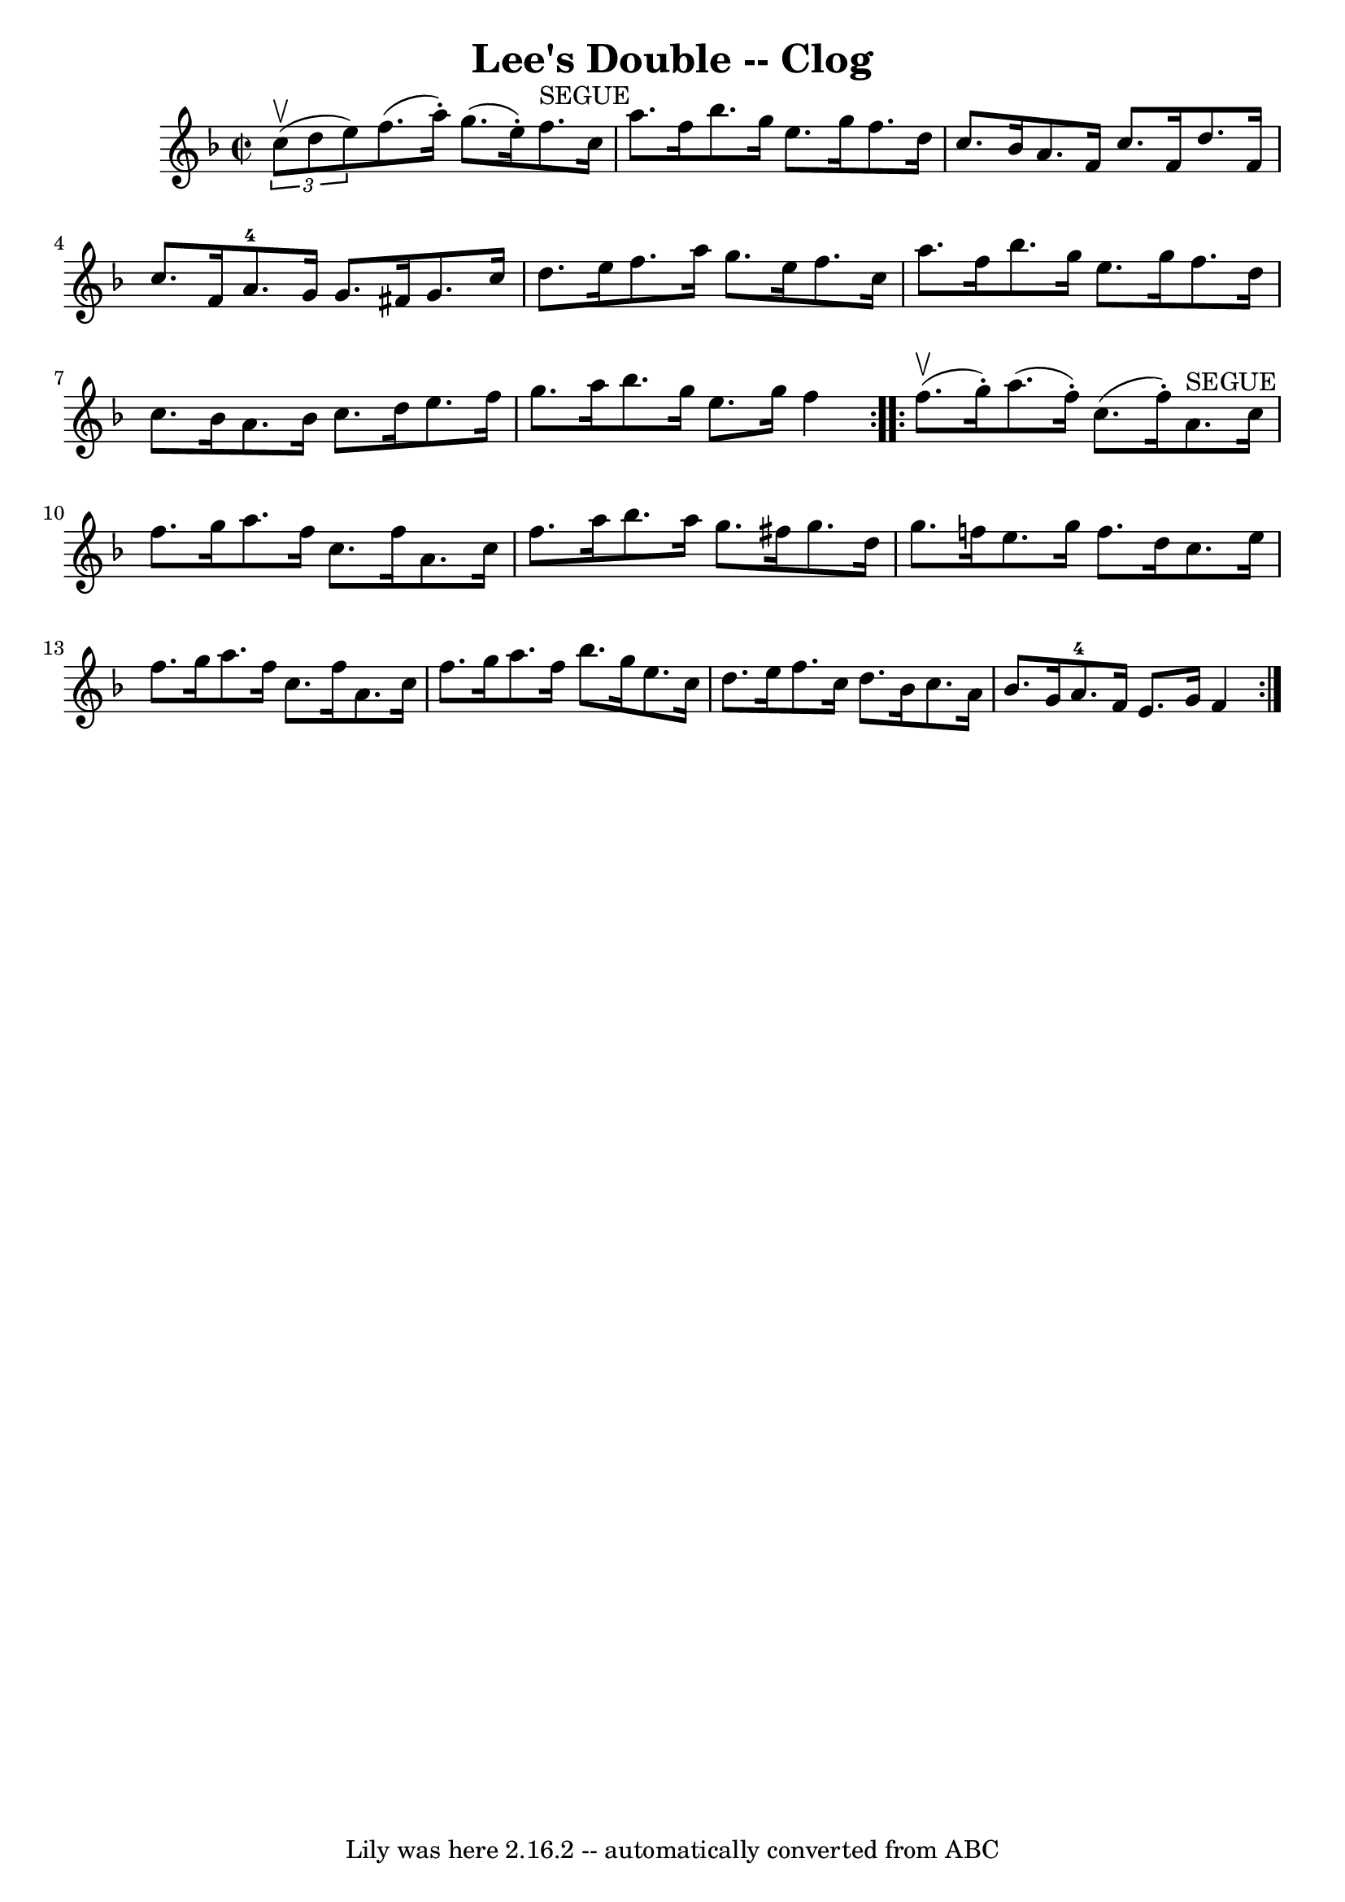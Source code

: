 \version "2.7.40"
\header {
	book = "Ryan's Mammoth Collection"
	crossRefNumber = "1"
	footnotes = "\\\\160 956"
	tagline = "Lily was here 2.16.2 -- automatically converted from ABC"
	title = "Lee's Double -- Clog"
}
voicedefault =  {
\set Score.defaultBarType = "empty"

\repeat volta 2 {
\override Staff.TimeSignature #'style = #'C
 \time 2/2 \key f \major   \times 2/3 { c''8^\upbow(d''8 e''8) }   
|
 f''8. (a''16 -.) g''8. (e''16 -.) f''8.^"SEGUE"   
c''16 a''8. f''16    |
 bes''8. g''16 e''8. g''16    
f''8. d''16 c''8. bes'16    |
 a'8. f'16 c''8. f'16 
 d''8. f'16 c''8. f'16    |
 a'8.-4 g'16 g'8.    
fis'16 g'8. c''16 d''8. e''16    |
 f''8. a''16    
g''8. e''16 f''8. c''16 a''8. f''16    |
 bes''8.    
g''16 e''8. g''16 f''8. d''16 c''8. bes'16    |
 a'8. 
 bes'16 c''8. d''16 e''8. f''16 g''8. a''16    |
     
bes''8. g''16 e''8. g''16 f''4  }     \repeat volta 2 { f''8. 
^\upbow(g''16 -.) |
 a''8. (f''16 -.) c''8. (f''16 -. 
-) a'8.^"SEGUE" c''16 f''8. g''16    |
 a''8. f''16    
c''8. f''16 a'8. c''16 f''8. a''16    |
 bes''8.    
a''16 g''8. fis''16 g''8. d''16 g''8. f''!16    |
   
e''8. g''16 f''8. d''16 c''8. e''16 f''8. g''16    
|
 a''8. f''16 c''8. f''16 a'8. c''16 f''8.    
g''16    |
 a''8. f''16 bes''8. g''16 e''8. c''16    
d''8. e''16    |
 f''8. c''16 d''8. bes'16 c''8. a'16 
 bes'8. g'16    |
 a'8.-4 f'16 e'8. g'16 f'4  }  
 
}

\score{
    <<

	\context Staff="default"
	{
	    \voicedefault 
	}

    >>
	\layout {
	}
	\midi {}
}
